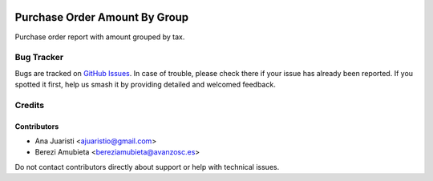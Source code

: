 .. image:: https://img.shields.io/badge/licence-AGPL--3-blue.svg
   :target: http://www.gnu.org/licenses/agpl-3.0-standalone.html
   :alt: License: AGPL-3

==============================
Purchase Order Amount By Group
==============================

Purchase order report with amount grouped by tax.

Bug Tracker
===========

Bugs are tracked on `GitHub Issues
<https://github.com/avanzosc/odoo-addons/issues>`_. In case of trouble, please
check there if your issue has already been reported. If you spotted it first,
help us smash it by providing detailed and welcomed feedback.

Credits
=======

Contributors
------------
* Ana Juaristi <ajuaristio@gmail.com>
* Berezi Amubieta <bereziamubieta@avanzosc.es>

Do not contact contributors directly about support or help with technical issues.

